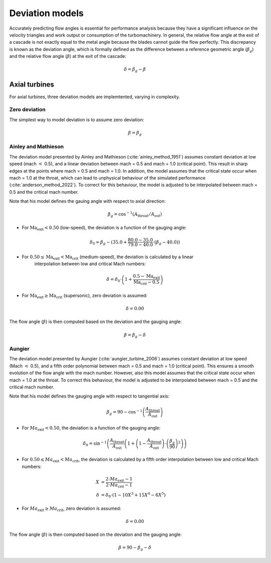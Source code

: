 .. _deviation_models:

Deviation models
======================

Accurately predicting flow angles is essential for performance analysis because they have a significant
influence on the velocity triangles and work output or consumption of the turbomachinery. In general, the relative flow angle at the exit of a
cascade is not exactly equal to the metal angle because the blades cannot guide the flow perfectly. This discrepancy is
known as the deviation angle, which is formally defined as the difference between a reference geometric angle (:math:`\beta_g`) and the
relative flow angle (:math:`\beta`) at the exit of the cascade:

.. math::

    \delta = \beta_g - \beta 

Axial turbines
---------------
For axial turbines, three deviation models are implemtented, varying in complexity. 

.. _zero_deviation:

Zero deviation
^^^^^^^^^^^^^^^^

The simplest way to model deviation is to assume zero deviation:

.. math::

    \beta = \beta_g

.. _ainley_mathieson:     

Ainley and Mathieson
^^^^^^^^^^^^^^^^^^^^^^

The deviation model presented by Ainley and Mathieson (:cite:`ainley_method_1951`) assumes constant deviation at low speed (mach :math:`<` 0.5), and a linear 
deviation between mach = 0.5 and mach = 1.0 (critical point). This result in sharp edges at the points where mach = 0.5 and mach = 1.0. In addition, the model
assumes that the critical state occur when mach = 1.0 at the throat, which can lead to unphysical behaviour of the simulated performance (:cite:`anderson_method_2022`).
To correct for this behaviour, the model is adjusted to be interpolated between mach = 0.5 and the critical mach number.  

Note that his model defines the gauing angle with respect to axial direction:

.. math::
    \beta_g = \cos^{-1}(A_\mathrm{throat} / A_\mathrm{out})

- For :math:`\mathrm{Ma_exit} < 0.50` (low-speed), the deviation is a function of the gauging angle:

.. math::
    \delta_0 = \beta_g - (35.0 + \frac{80.0-35.0}{79.0-40.0}\cdot (\beta_g-40.0))

- For :math:`0.50 \leq \mathrm{Ma_exit} < \mathrm{Ma_crit}` (medium-speed), the deviation is calculated by a linear
    interpolation between low and critical Mach numbers:

.. math::
    \delta = \delta_0\cdot \left(1+\frac{0.5-\mathrm{Ma_exit}}{\mathrm{Ma_crit}-0.5}\right)

- For :math:`\mathrm{Ma_exit} \geq \mathrm{Ma_crit}` (supersonic), zero deviation is assumed:

.. math::
    \delta = 0.00

The flow angle (:math:`\beta`) is then computed based on the deviation and the gauging angle:

.. math::
    \beta = \beta_g - \delta

.. _aungier:

Aungier
^^^^^^^^

The deviation model presented by Aungier (:cite:`aungier_turbine_2006`) assumes constant deviation at low speed (Mach :math:`<` 0.5), 
and a fifth order polynomial between mach = 0.5 and mach = 1.0 (critical point). This ensures a smooth evolution of the flow angle with the mach number. 
However, also this model assumes that the critical state occur when mach = 1.0 at the throat. To correct this behaviour, the model is adjusted to be interpolated
between mach = 0.5 and the critical mach number.

Note that his model defines the gauging angle with respect to tangential axis:

.. math::

    \beta_g = 90 - \cos^{-1}\left(\frac{A_\mathrm{throat}}{A_\mathrm{out}}\right)

- For :math:`Ma_\mathrm{exit} < 0.50`, the deviation is a function of the gauging angle:

.. math::

    \delta_0 = \sin^{-1}\left(\frac{A_\mathrm{throat}}{A_\mathrm{out}} \left(1+\left(1-\frac{A_\mathrm{throat}}{A_\mathrm{out}}\right)\cdot\left(\frac{\beta_g}{90}\right)^2\right)\right)

- For :math:`0.50 \leq Ma_\mathrm{exit} < Ma_\mathrm{crit}`, the deviation is calculated by a fifth order interpolation between low and critical Mach numbers:

.. math::
    \begin{align*}
    X &= \frac{2\cdot Ma_\mathrm{exit}-1}{2\cdot Ma_\mathrm{crit}-1} \\
    \delta &= \delta_0 \cdot (1-10X^3+15X^4-6X^5)
    \end{align*}

- For :math:`Ma_\mathrm{exit} \geq Ma_\mathrm{crit}`, zero deviation is assumed:

.. math:: 
    \delta = 0.00

The flow angle (:math:`\beta`) is then computed based on the deviation and the gauging angle:

.. math::
    \beta = 90 - \beta_g - \delta



